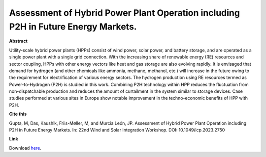 .. pub_12:

Assessment of Hybrid Power Plant Operation including P2H in Future Energy Markets.
===================================================================================

**Abstract**

Utility-scale hybrid power plants (HPPs) consist of wind power, solar power, and battery storage, and are operated as a single power plant with a single grid connection. With the increasing share of renewable energy (RE) resources and sector coupling, HPPs with other energy vectors like heat and gas storage are also evolving rapidly. It is envisaged that demand for hydrogen (and other chemicals like ammonia, methane, methanol, etc.) will increase in the future owing to the requirement for electrification of various energy sectors. The hydrogen production using RE resources termed as Power-to-Hydrogen (P2H) is studied in this work. Combining P2H technology within HPP reduces the fluctuation from non-dispatchable production and reduces the amount of curtailment in the system similar to storage devices. Case studies performed at various sites in Europe show notable improvement in the techno-economic benefits of HPP with P2H.


**Cite this**

Gupta, M, Das, Kaushik, Friis-Møller, M, and Murcia León, JP. Assessment of Hybrid Power Plant Operation including P2H in Future Energy Markets. In: 22nd Wind and Solar Integration Workshop. DOI:  10.1049/icp.2023.2750

**Link**

Download `here
<https://findit.dtu.dk/en/catalog/6596ba0995047502271962f7>`_.

.. tags:: Market Participation, Hybrid Power Plants, Optimization, P2X, Hydrogen
